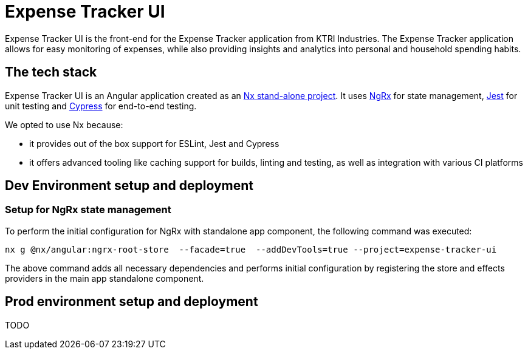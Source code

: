 = Expense Tracker UI

Expense Tracker UI is the front-end for the Expense Tracker application from KTRI Industries.
The Expense Tracker application allows for easy monitoring of expenses, while also providing insights and analytics into personal and household spending habits.

== The tech stack

Expense Tracker UI is an Angular application created as an link:https://nx.dev/getting-started/tutorials/angular-standalone-tutorial[Nx stand-alone project].
It uses link:https://ngrx.io/[NgRx] for state management, link:https://jestjs.io/[Jest] for unit testing and link:https://www.cypress.io/[Cypress] for end-to-end testing.

We opted to use Nx because:

- it provides out of the box support for ESLint, Jest and Cypress
- it offers advanced tooling like caching support for builds, linting and testing, as well as integration with various CI platforms

== Dev Environment setup and deployment
=== Setup for NgRx state management
To perform the initial configuration for NgRx with standalone app component, the following command was executed:
[source,shell]
nx g @nx/angular:ngrx-root-store  --facade=true  --addDevTools=true --project=expense-tracker-ui

The above command adds all necessary dependencies and performs initial configuration by registering the store and effects providers in the main app standalone component.

== Prod environment setup and deployment

TODO

